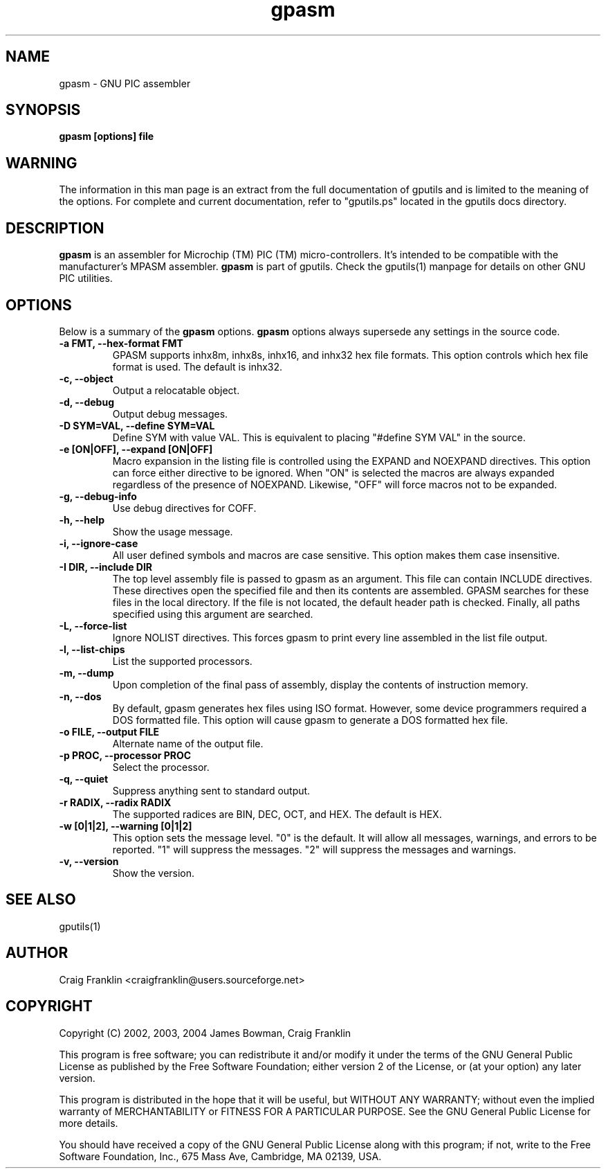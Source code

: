 .TH gpasm 1 "(c) 2002, 2003, 2004 James Bowman, Craig Franklin"
.SH NAME
gpasm - GNU PIC assembler
.SH SYNOPSIS
.B gpasm [options] file
.SH WARNING
The information in this man page is an extract from the full documentation of
gputils and is limited to the meaning of the options.  For complete and 
current documentation, refer to "gputils.ps" located in the gputils docs 
directory.
.SH DESCRIPTION
.B gpasm
is an assembler for Microchip (TM) PIC (TM) micro-controllers.
It's intended to be compatible with the manufacturer's MPASM
assembler.
.B gpasm
is part of gputils.  Check the gputils(1) manpage for details on other GNU 
PIC utilities.
.SH OPTIONS
Below is a summary of the
.B gpasm 
options.
.B gpasm
options always supersede any settings in the source code.
.TP
.B -a FMT, --hex-format FMT       
GPASM supports inhx8m, inhx8s, inhx16, and inhx32 hex file formats.  This 
option controls which hex file format is used.  The default is inhx32.
.TP
.B -c, --object 
Output a relocatable object.
.TP
.B -d, --debug   
Output debug messages.
.TP
.B -D SYM=VAL, --define SYM=VAL   
Define SYM with value VAL. This is equivalent to placing "#define SYM VAL" in 
the source.
.TP
.B -e [ON|OFF], --expand [ON|OFF] 
Macro expansion in the listing file is controlled using the EXPAND and NOEXPAND
directives.  This option can force either directive to be ignored.  When "ON"
is selected the macros are always expanded regardless of the presence of 
NOEXPAND.  Likewise, "OFF" will force macros not to be expanded. 
.TP
.B -g, --debug-info   
Use debug directives for COFF.
.TP
.B -h, --help
Show the usage message.
.TP
.B -i, --ignore-case 
All user defined symbols and macros are case sensitive.  This option makes them
case insensitive.
.TP
.B -I DIR, --include DIR
The top level assembly file is passed to gpasm as an argument.  This file can
contain INCLUDE directives.  These directives open the specified file and 
then its contents are assembled.  GPASM searches for these files in the local 
directory.  If the file is not located, the default header path is checked.  
Finally, all paths specified using this argument are searched. 
.TP
.B -L, --force-list 
Ignore NOLIST directives.  This forces gpasm to print every line assembled in 
the list file output.
.TP
.B -l, --list-chips
List the supported processors.
.TP
.B -m, --dump
Upon completion of the final pass of assembly, display the contents of 
instruction memory.
.TP
.B -n, --dos
By default, gpasm generates hex files using ISO format.  However, some device 
programmers required a DOS formatted file.  This option will cause gpasm to 
generate a DOS formatted hex file.
.TP
.B -o FILE, --output FILE
Alternate name of the output file.
.TP
.B -p PROC, --processor PROC
Select the processor.
.TP
.B -q, --quiet
Suppress anything sent to standard output.
.TP
.B -r RADIX, --radix RADIX
The supported radices are BIN, DEC, OCT, and HEX.  The default is HEX.
.TP
.B -w [0|1|2], --warning [0|1|2]
This option sets the message level. "0" is the default.  It will allow all 
messages, warnings, and errors to be reported.  "1" will suppress the messages.
"2" will suppress the messages and warnings.
.TP
.B -v, --version
Show the version.
.SH SEE ALSO
gputils(1)
.SH AUTHOR
Craig Franklin <craigfranklin@users.sourceforge.net>
.SH COPYRIGHT
Copyright (C) 2002, 2003, 2004 James Bowman, Craig Franklin

This program is free software; you can redistribute it and/or modify
it under the terms of the GNU General Public License as published by
the Free Software Foundation; either version 2 of the License, or
(at your option) any later version.

This program is distributed in the hope that it will be useful,
but WITHOUT ANY WARRANTY; without even the implied warranty of
MERCHANTABILITY or FITNESS FOR A PARTICULAR PURPOSE.  See the
GNU General Public License for more details.

You should have received a copy of the GNU General Public License
along with this program; if not, write to the Free Software
Foundation, Inc., 675 Mass Ave, Cambridge, MA 02139, USA.
